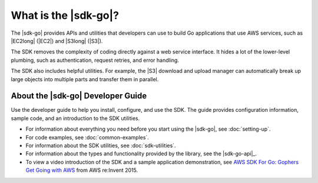 .. Copyright 2010-2016 Amazon.com, Inc. or its affiliates. All Rights Reserved.

   This work is licensed under a Creative Commons Attribution-NonCommercial-ShareAlike 4.0
   International License (the "License"). You may not use this file except in compliance with the
   License. A copy of the License is located at http://creativecommons.org/licenses/by-nc-sa/4.0/.

   This file is distributed on an "AS IS" BASIS, WITHOUT WARRANTIES OR CONDITIONS OF ANY KIND,
   either express or implied. See the License for the specific language governing permissions and
   limitations under the License.

#####################
What is the |sdk-go|?
#####################

.. meta::
   :description: Use the |sdk-go| to build Go applications that use AWS services.

The |sdk-go| provides APIs and utilities that developers can use
to build Go applications that use AWS services, such as |EC2long| (|EC2|) and 
|S3long| (|S3|).

The SDK removes the complexity of coding directly against a web service
interface. It hides a lot of the lower-level plumbing, such as
authentication, request retries, and error handling.

The SDK also includes helpful utilities. For example, the |S3|
download and upload manager can automatically break up large objects
into multiple parts and transfer them in parallel.

.. _about-the-go-sdk-dev-guide:

About the |sdk-go| Developer Guide
==================================

Use the developer guide to help you install, configure, and use the SDK.
The guide provides configuration information, sample code, and an
introduction to the SDK utilities.

-  For information about everything you need before you start using the
   |sdk-go|, see :doc:`setting-up`.
-  For code examples, see :doc:`common-examples`.
-  For information about the SDK utilities, see :doc:`sdk-utilities`.
-  For information about the types and functionality provided by the
   library, see the |sdk-go-api|_.
-  To view a video introduction of the SDK and a sample application demonstration, see 
   `AWS SDK For Go: Gophers Get Going with AWS <https://www.youtube.com/watch?v=iOGIKG3EptI&feature=youtu.be>`_ from AWS 
   re:Invent 2015.
